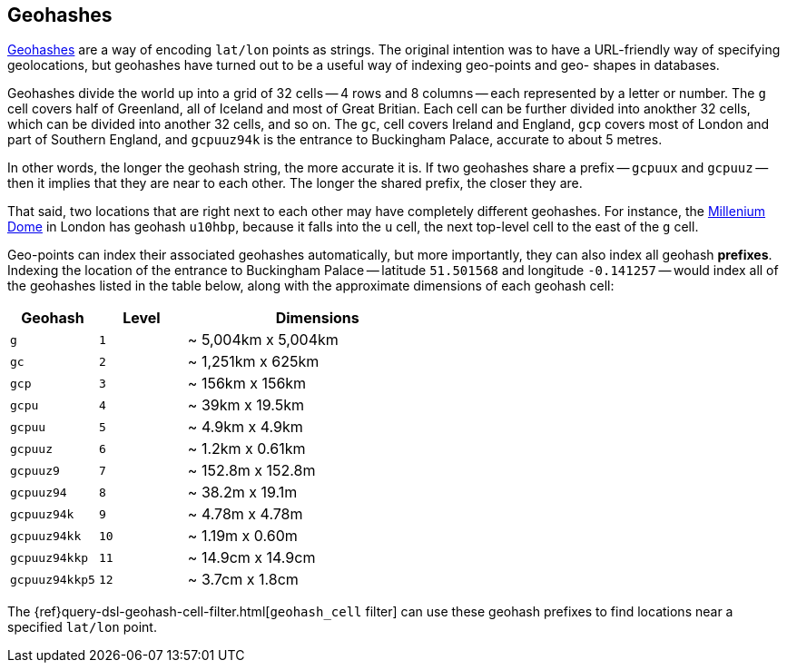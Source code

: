 [[geohashes]]
== Geohashes

http://en.wikipedia.org/wiki/Geohash[Geohashes] are a way of encoding
`lat/lon` points as strings.  The original intention was to have a
URL-friendly way of specifying geolocations, but geohashes have turned out to
be a useful way of indexing geo-points and geo- shapes in databases.

Geohashes divide the world up into a grid of 32 cells -- 4 rows and 8 columns
-- each represented by a letter or number.  The `g` cell covers half of
Greenland, all of Iceland and most of Great Britian. Each cell can be further
divided into anokther 32 cells, which can be divided into another 32 cells,
and so on.  The `gc`, cell covers Ireland and England, `gcp` covers most of
London and part of Southern England, and `gcpuuz94k` is the entrance to
Buckingham Palace, accurate to about 5 metres.

In other words, the longer the geohash string, the more accurate it is.  If
two geohashes share a prefix -- `gcpuux` and `gcpuuz` -- then it implies that
they are near to each other.  The longer the shared prefix, the closer they
are.

That said, two locations that are right next to each other may have completely
different geohashes. For instance, the
http://en.wikipedia.org/wiki/Millennium_Dome[Millenium Dome] in London has
geohash `u10hbp`, because it falls into the `u` cell, the next top-level cell
to the east of the `g` cell.

Geo-points can index their associated geohashes automatically, but more
importantly, they can also index all geohash *prefixes*. Indexing the location
of the entrance to Buckingham Palace -- latitude `51.501568` and longitude
`-0.141257` -- would index all of the geohashes listed in the table below,
along with  the approximate dimensions of each geohash cell:

[cols="1m,1m,3d",options="header"]
|=============================================
|Geohash        |Level| Dimensions
|g              |1    | ~ 5,004km x 5,004km
|gc             |2    | ~ 1,251km x 625km
|gcp            |3    | ~ 156km x 156km
|gcpu           |4    | ~ 39km x 19.5km
|gcpuu          |5    | ~ 4.9km x 4.9km
|gcpuuz         |6    | ~ 1.2km x 0.61km
|gcpuuz9        |7    | ~ 152.8m x 152.8m
|gcpuuz94       |8    | ~ 38.2m x 19.1m
|gcpuuz94k      |9    | ~ 4.78m x 4.78m
|gcpuuz94kk     |10   | ~ 1.19m x 0.60m
|gcpuuz94kkp    |11   | ~ 14.9cm x 14.9cm
|gcpuuz94kkp5   |12   | ~ 3.7cm x 1.8cm
|=============================================

The {ref}query-dsl-geohash-cell-filter.html[`geohash_cell` filter] can use
these geohash prefixes to find locations near a specified `lat/lon` point.

